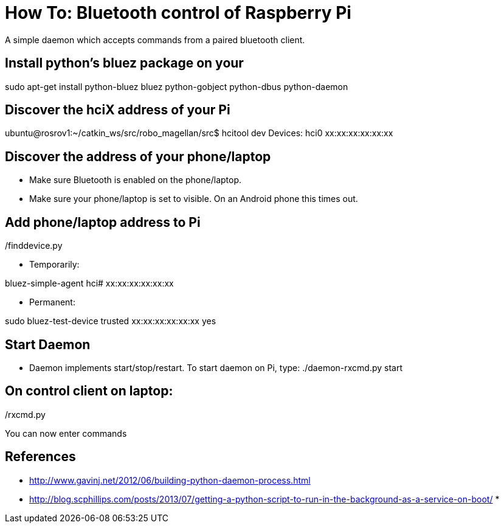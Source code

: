 = How To: Bluetooth control of Raspberry Pi
A simple daemon which accepts commands from a paired bluetooth client.

== Install python's bluez package on your 
sudo apt-get install python-bluez bluez python-gobject python-dbus python-daemon

== Discover the hciX address of your Pi
ubuntu@rosrov1:~/catkin_ws/src/robo_magellan/src$ hcitool dev
Devices:
	hci0	xx:xx:xx:xx:xx:xx

== Discover the address of your phone/laptop
* Make sure Bluetooth is enabled on the phone/laptop. 
* Make sure your phone/laptop is set to visible. On an Android phone this times out.

./finddevice.py

== Add phone/laptop address to Pi
* Temporarily:

bluez-simple-agent hci# xx:xx:xx:xx:xx:xx

* Permanent: 

sudo bluez-test-device trusted xx:xx:xx:xx:xx:xx yes

== Start Daemon
* Daemon implements start/stop/restart. To start daemon on Pi, type:
./daemon-rxcmd.py start

== On control client on laptop:
./rxcmd.py 

You can now enter commands

== References

* http://www.gavinj.net/2012/06/building-python-daemon-process.html
* http://blog.scphillips.com/posts/2013/07/getting-a-python-script-to-run-in-the-background-as-a-service-on-boot/
* 
